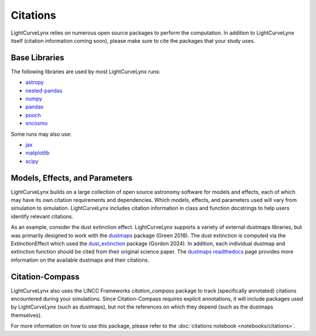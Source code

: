Citations
===============================================================================

LightCurveLynx relies on numerous open source packages to perform the computation. In addition to
LightCurveLynx itself (citation information coming soon), please make sure to cite the packages
that your study uses.

Base Libraries
-------------------------------------------------------------------------------

The following libraries are used by most LightCurveLynx runs:

* `astropy <https://www.astropy.org/>`_
* `nested-pandas <https://nested-pandas.readthedocs.io/en/latest/>`_
* `numpy <https://numpy.org/>`_
* `pandas <https://pandas.pydata.org/>`_
* `pooch <https://pooch.readthedocs.io/en/stable/>`_
* `sncosmo <https://sncosmo.readthedocs.io/en/latest/>`_

Some runs may also use:

* `jax <https://jax.readthedocs.io/en/latest/>`_
* `matplotlib <https://matplotlib.org/>`_
* `scipy <https://www.scipy.org/>`_

Models, Effects, and Parameters
-------------------------------------------------------------------------------

LightCurveLynx builds on a large collection of open source astronomy software for models and
effects, each of which may have its own citation requirements and dependencies. Which models,
effects, and parameters used will vary from simulation to simulation. LightCurveLynx includes
citation information in class and function docstrings to help users identify relevant citations.

As an example, consider the dust extinction effect. LightCurveLynx supports a variety of external dustmaps
libraries, but was primarily designed to work with the `dustmaps <https://github.com/gregreen/dustmaps>`_
package (Green 2018). The dust extinction is computed via the ExtinctionEffect which used the
`dust_extinction <https://github.com/karllark/dust_extinction>`_ package (Gordon 2024). In addition,
each individual dustmap and extinction function should be cited from their original science paper.
The `dustmaps readthedocs <https://dustmaps.readthedocs.io/en/latest/maps.html>`_ page provides
more information on the available dustmaps and their citations.

Citation-Compass
-------------------------------------------------------------------------------

LightCurveLynx also uses the LINCC Frameworks `citation_compass` package to track (specifically annotated)
citations encountered during your simulations. Since Citation-Compass requires explicit annotations, it
will include packages used by LightCurveLynx (such as dustmaps), but not the references on which they depend
(such as the dustmaps themselves).

For more information on how to use this package, please refer to the :doc:`citations notebook <notebooks/citations>`.
